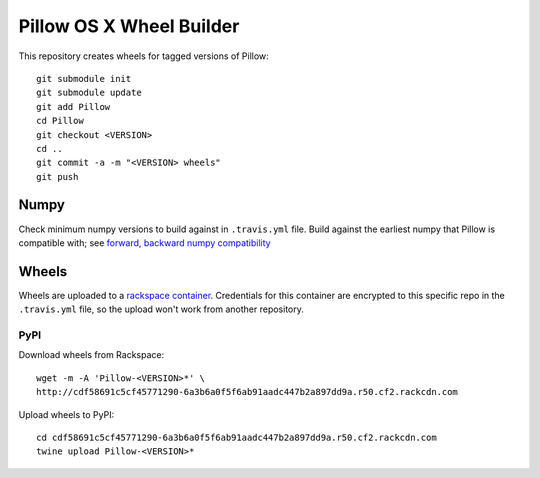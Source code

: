 Pillow OS X Wheel Builder
=========================

This repository creates wheels for tagged versions of Pillow::

    git submodule init
    git submodule update
    git add Pillow
    cd Pillow
    git checkout <VERSION>
    cd ..
    git commit -a -m "<VERSION> wheels"
    git push


Numpy
-----

Check minimum numpy versions to build against in ``.travis.yml`` file. Build against the earliest numpy that Pillow is compatible with; see `forward, backward numpy compatibility <http://stackoverflow.com/questions/17709641/valueerror-numpy-dtype-has-the-wrong-size-try-recompiling/18369312#18369312>`_

Wheels
------

Wheels are uploaded to a `rackspace container <http://cdf58691c5cf45771290-6a3b6a0f5f6ab91aadc447b2a897dd9a.r50.cf2.rackcdn.com/>`_. Credentials for this container are encrypted to this specific repo in the ``.travis.yml`` file, so the upload won't work from another repository.

PyPI
~~~~

Download wheels from Rackspace:: 

    wget -m -A 'Pillow-<VERSION>*' \
    http://cdf58691c5cf45771290-6a3b6a0f5f6ab91aadc447b2a897dd9a.r50.cf2.rackcdn.com

Upload wheels to PyPI::

    cd cdf58691c5cf45771290-6a3b6a0f5f6ab91aadc447b2a897dd9a.r50.cf2.rackcdn.com
    twine upload Pillow-<VERSION>*
